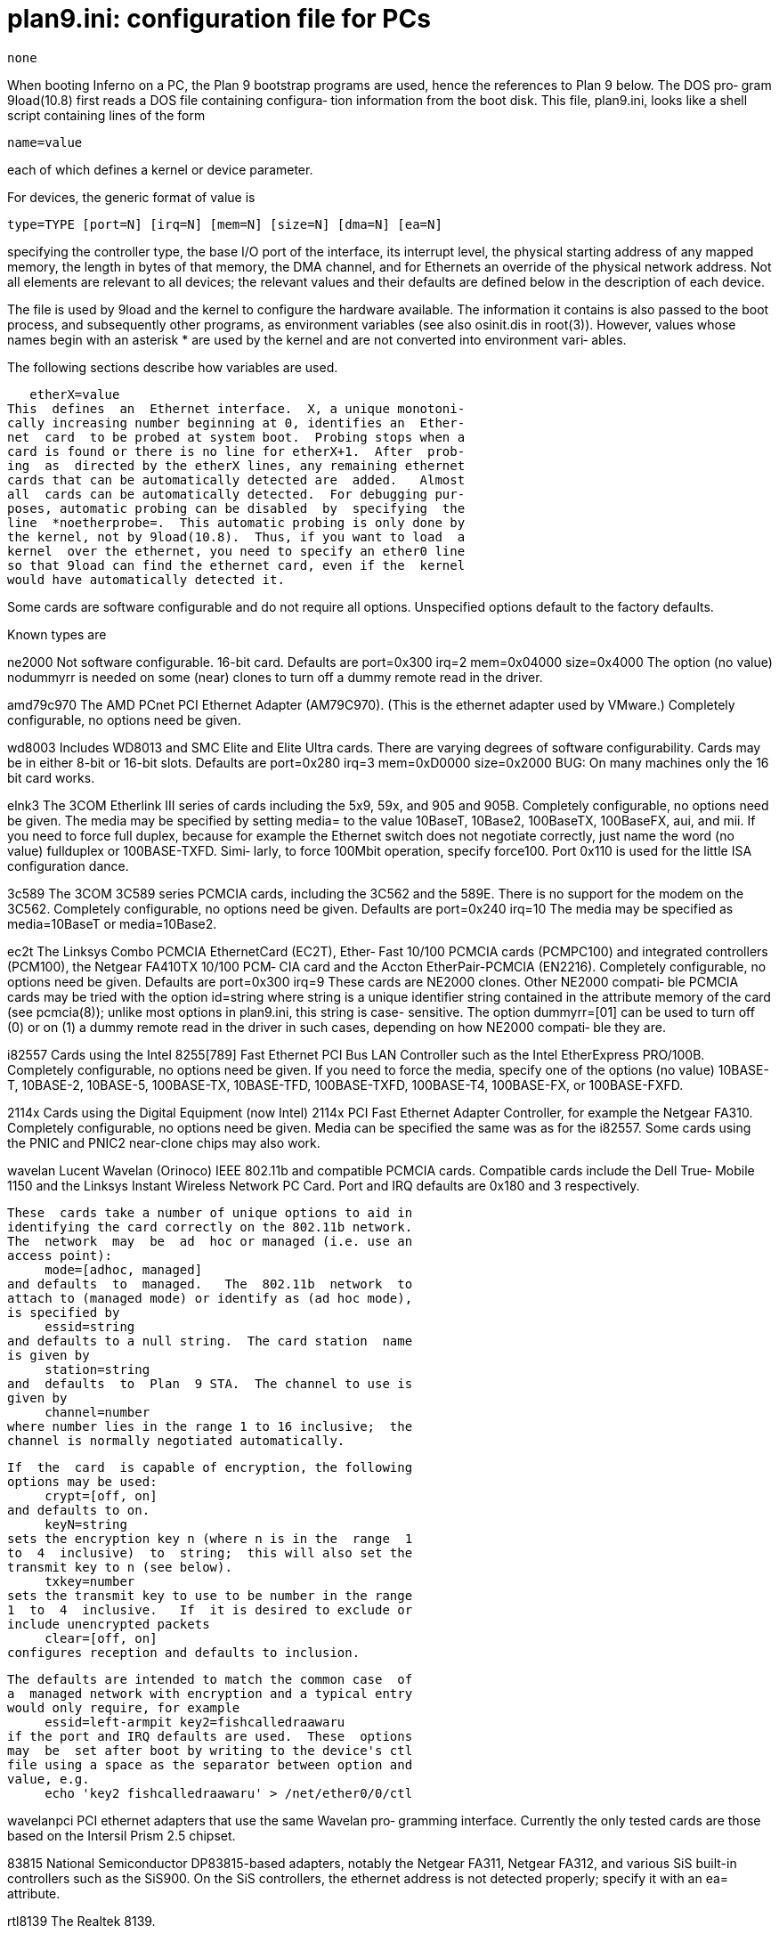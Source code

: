 = plan9.ini: configuration file for PCs

    none

When  booting  Inferno on a PC, the Plan 9 bootstrap programs
are used, hence the references to Plan 9 below.  The DOS pro‐
gram 9load(10.8) first reads a DOS file containing configura‐
tion information from the boot disk.  This  file,  plan9.ini,
looks like a shell script containing lines of the form

     name=value

each of which defines a kernel or device parameter.

For devices, the generic format of value is

     type=TYPE [port=N] [irq=N] [mem=N] [size=N] [dma=N] [ea=N]

specifying  the  controller  type,  the  base I/O port of the
interface, its interrupt level, the physical starting address
of any mapped memory, the length in bytes of that memory, the
DMA channel, and for Ethernets an override  of  the  physical
network  address.   Not  all  elements  are  relevant  to all
devices; the relevant values and their defaults  are  defined
below in the description of each device.

The  file  is  used  by 9load and the kernel to configure the
hardware available.  The  information  it  contains  is  also
passed  to the boot process, and subsequently other programs,
as environment variables (see also  osinit.dis  in  root(3)).
However, values whose names begin with an asterisk * are used
by the kernel and are not converted  into  environment  vari‐
ables.

The following sections describe how variables are used.

   etherX=value
This  defines  an  Ethernet interface.  X, a unique monotoni‐
cally increasing number beginning at 0, identifies an  Ether‐
net  card  to be probed at system boot.  Probing stops when a
card is found or there is no line for etherX+1.  After  prob‐
ing  as  directed by the etherX lines, any remaining ethernet
cards that can be automatically detected are  added.   Almost
all  cards can be automatically detected.  For debugging pur‐
poses, automatic probing can be disabled  by  specifying  the
line  *noetherprobe=.  This automatic probing is only done by
the kernel, not by 9load(10.8).  Thus, if you want to load  a
kernel  over the ethernet, you need to specify an ether0 line
so that 9load can find the ethernet card, even if the  kernel
would have automatically detected it.

Some  cards  are software configurable and do not require all
options.   Unspecified  options  default   to   the   factory
defaults.

Known types are

ne2000 Not software configurable. 16-bit card.  Defaults are
            port=0x300 irq=2 mem=0x04000 size=0x4000
       The  option  (no  value)  nodummyrr  is needed on some
       (near) clones to turn off a dummy remote read  in  the
       driver.

amd79c970
       The  AMD PCnet PCI Ethernet Adapter (AM79C970).  (This
       is the ethernet adapter used by  VMware.)   Completely
       configurable, no options need be given.

wd8003 Includes  WD8013  and SMC Elite and Elite Ultra cards.
       There are varying degrees of software configurability.
       Cards   may  be  in  either  8-bit  or  16-bit  slots.
       Defaults are
            port=0x280 irq=3 mem=0xD0000 size=0x2000
       BUG: On many machines only the 16 bit card works.

elnk3  The 3COM Etherlink III series of cards  including  the
       5x9,  59x, and 905 and 905B.  Completely configurable,
       no options need be given.  The media may be  specified
       by  setting  media=  to  the  value  10BaseT, 10Base2,
       100BaseTX, 100BaseFX, aui, and mii.  If  you  need  to
       force  full  duplex,  because for example the Ethernet
       switch does not negotiate  correctly,  just  name  the
       word  (no  value)  fullduplex  or 100BASE-TXFD.  Simi‐
       larly, to force 100Mbit operation,  specify  force100.
       Port  0x110  is  used for the little ISA configuration
       dance.

3c589  The 3COM 3C589  series  PCMCIA  cards,  including  the
       3C562 and the 589E.  There is no support for the modem
       on the 3C562.   Completely  configurable,  no  options
       need be given.  Defaults are
            port=0x240 irq=10
       The   media  may  be  specified  as  media=10BaseT  or
       media=10Base2.

ec2t   The Linksys Combo PCMCIA EthernetCard  (EC2T),  Ether‐
       Fast  10/100  PCMCIA  cards  (PCMPC100) and integrated
       controllers (PCM100), the Netgear FA410TX 10/100  PCM‐
       CIA  card  and  the  Accton EtherPair-PCMCIA (EN2216).
       Completely configurable, no  options  need  be  given.
       Defaults are
            port=0x300 irq=9
       These  cards are NE2000 clones.  Other NE2000 compati‐
       ble PCMCIA cards may be tried with the option
            id=string
       where string is a unique identifier  string  contained
       in  the  attribute memory of the card (see pcmcia(8));
       unlike most options in plan9.ini, this string is case-
       sensitive.   The  option  dummyrr=[01]  can be used to
       turn off (0) or on (1) a  dummy  remote  read  in  the
       driver in such cases, depending on how NE2000 compati‐
       ble they are.

i82557 Cards using the Intel 8255[789] Fast Ethernet PCI  Bus
       LAN   Controller   such   as  the  Intel  EtherExpress
       PRO/100B.  Completely configurable, no options need be
       given.  If you need to force the media, specify one of
       the options (no value) 10BASE-T,  10BASE-2,  10BASE-5,
       100BASE-TX,   10BASE-TFD,   100BASE-TXFD,  100BASE-T4,
       100BASE-FX, or 100BASE-FXFD.

2114x  Cards using the Digital Equipment  (now  Intel)  2114x
       PCI  Fast Ethernet Adapter Controller, for example the
       Netgear FA310.  Completely  configurable,  no  options
       need be given.  Media can be specified the same was as
       for the i82557.  Some cards using the PNIC  and  PNIC2
       near-clone chips may also work.

wavelan
       Lucent  Wavelan  (Orinoco) IEEE 802.11b and compatible
       PCMCIA cards.  Compatible cards include the Dell True‐
       Mobile  1150  and the Linksys Instant Wireless Network
       PC Card.  Port  and  IRQ  defaults  are  0x180  and  3
       respectively.

       These  cards take a number of unique options to aid in
       identifying the card correctly on the 802.11b network.
       The  network  may  be  ad  hoc or managed (i.e. use an
       access point):
            mode=[adhoc, managed]
       and defaults  to  managed.   The  802.11b  network  to
       attach to (managed mode) or identify as (ad hoc mode),
       is specified by
            essid=string
       and defaults to a null string.  The card station  name
       is given by
            station=string
       and  defaults  to  Plan  9 STA.  The channel to use is
       given by
            channel=number
       where number lies in the range 1 to 16 inclusive;  the
       channel is normally negotiated automatically.

       If  the  card  is capable of encryption, the following
       options may be used:
            crypt=[off, on]
       and defaults to on.
            keyN=string
       sets the encryption key n (where n is in the  range  1
       to  4  inclusive)  to  string;  this will also set the
       transmit key to n (see below).
            txkey=number
       sets the transmit key to use to be number in the range
       1  to  4  inclusive.   If  it is desired to exclude or
       include unencrypted packets
            clear=[off, on]
       configures reception and defaults to inclusion.

       The defaults are intended to match the common case  of
       a  managed network with encryption and a typical entry
       would only require, for example
            essid=left-armpit key2=fishcalledraawaru
       if the port and IRQ defaults are used.  These  options
       may  be  set after boot by writing to the device's ctl
       file using a space as the separator between option and
       value, e.g.
            echo 'key2 fishcalledraawaru' > /net/ether0/0/ctl

wavelanpci
       PCI  ethernet  adapters that use the same Wavelan pro‐
       gramming interface.  Currently the only  tested  cards
       are those based on the Intersil Prism 2.5 chipset.

83815  National Semiconductor DP83815-based adapters, notably
       the Netgear FA311,  Netgear  FA312,  and  various  SiS
       built-in  controllers  such as the SiS900.  On the SiS
       controllers, the  ethernet  address  is  not  detected
       properly; specify it with an ea= attribute.

rtl8139
       The Realtek 8139.

82543gc
       The  Intel  RS-82543GC gigabit ethernet controller, as
       found on the Intel PRO/1000[FT] server  adapter.   The
       older  non-[FT] cards based on the 82542 (LSI L2A1157)
       chip are not supported, although support would  proba‐
       bly be easy to add.

smc91cxx
       SMC  91cXX chip-based PCMCIA adapters, notably the SMC
       EtherEZ card.

sink   A /dev/null for ethernet packets — the interface  dis‐
       cards  sent  packets  and never receives any.  This is
       used to provide a test bed for some experimental  eth‐
       ernet bridging software.

   usbX=type=uhci port=xxx irq=xxx
This  specifies the settings for a USB UHCI controller.  Like
the ethernet controllers, USB  controllers  are  autodetected
after  scanning for the ones listed in plan9.ini.  Thus, most
systems will not need a usbX line.  Also  like  the  ethernet
controllers,  USB  autoprobing  can be disabled by specifying
the line *nousbprobe=.

   scsiX=value
This defines a SCSI interface which cannot  be  automatically
detected by the kernel.

Known types are

aha1542
       The  Adaptec  154x series of controllers (and clones).
       Almost completely configurable, only the
            port=0x300
       option need be given.

NCR/Symbios/LSI Logic 53c8xx-based adapters and Mylex  Multi‐
Master  (Buslogic  BT-*)  adapters are automatically detected
and need no entries.

By default, the NCR 53c8xx driver searches for up to 32  con‐
trollers.   This  can  be  changed  by  setting  the variable
*maxsd53c8xx.

By default the Mylex driver resets SCSI cards by  using  both
the  hard reset and SCSI bus reset flags in the driver inter‐
face.  If a variable *noscsireset is defined,  the  SCSI  bus
reset flag is omitted.

   Uarts
Plan  9  automatically configures COM1 and COM2, if found, as
eia0 (port 0x3F8, IRQ4) and eia1 (port 0x2F8,  IRQ3)  respec‐
tively.  These devices can be disabled by adding a line:
    eiaX=disabled
This  is typically done in order to reuse the IRQ for another
device.

The system used  to  support  various  serial  concentrators,
including  the  TTC  8 serial line card and various models in
the Star Gate Avanstar series of intelligent  serial  boards.
These  are  no  longer supported; the much simpler Perle PCI-
Fast4, PCI-Fast8, and PCI-Fast16 controllers have taken their
places.   These  latter  cards are automatically detected and
need no configuration lines.

The line serial=type=com can be used to specify settings  for
a PCMCIA modem.

   mouseport=value
This specifies where the mouse is attached.  Value can be

ps2    the PS2 mouse/keyboard port.  The BIOS setup procedure
       should be used to configure the machine appropriately.

ps2intellimouse
       an Intellimouse on the PS2 port.

0      for COM1

1      for COM2

   modemport=value
Picks the UART line to call out on.  This is used  when  con‐
necting  to  a  file server over an async line.  Value is the
number of the port.

   pccard0=disabled
Disable probing for and automatic configuration  of  PC  card
controllers.

   pcmciaX=type=XXX irq=value
If  the default IRQ for the PCMCIA is correct, this entry can
be omitted.  The value of type is ignored.

   pcmcia0=disabled
Disable probing for and  automatic  configuration  of  PCMCIA
controllers.

   console=value params
This  is  used  to  specify  the console device.  The default
value is cga; a number 0 or 1 specifies COM1 or COM2  respec‐
tively.   A  serial  console is initially configured with the
eia(3) configuration string b9600 l8 pn s1,  specifying  9600
baud, 8 bit bytes, no parity, and one stop bit.  If params is
given, it will be used to further configure the uart.  Notice
that there is no = sign in the params syntax.  For example,
    console=0 b19200 po
would use COM1 at 19,200 baud with odd parity.

   bootfile=value
This  is  used to direct the actions of 9load(10.8) by naming
the device and file from which to load the kernel.

   partition=value
This defines the partition table 9load(10.8) will examine  to
find  disk partitioning information.  By default, a partition
table in a Plan 9 partition is consulted; if no such table is
found,  an  old-Plan 9 partition table on the next-to-last or
last sector of the disk is consulted.  A value  of  new  con‐
sults only the first table, old only the second.

   *maxmem=value
This  defines  the  maximum  physical address that the system
will scan when sizing memory.  By default the operating  sys‐
tem  will  scan up to 768 megabytes, but setting *maxmem will
limit the scan.  If the system has more than  768  megabytes,
you must set *maxmem for the kernel to find it.  *maxmem must
be less than 1.75 gigabytes.

   *kernelpercent=value
This defines what percentage of available memory is  reserved
for  the  kernel  allocation pool.  The remainder is left for
user processes.  The default value is 30 on CPU  servers,  60
on  terminals with less than 16MB of memory, and 40 on termi‐
nals with memories of 16MB or more.  Terminals use more  ker‐
nel  memory  because  draw(3) maintains its graphic images in
kernel memory.  This deprecated option is rarely necessary in
newer kernels.

   *nomce=value
If  machine  check exceptions are supported by the processor,
then they are enabled by default.  Setting this variable to 1
causes them to be disabled even when available.

   *nomp=
A  multiprocessor  machine  will  enable  all  processors  by
default.  Setting *nomp restricts the kernel to starting only
one processor and using the traditional interrupt controller.

   *ncpu=value
Setting  *ncpu restricts the kernel to starting at most value
processors.

   *pcimaxbno=value
This puts a limit on the maximum bus number probed on  a  PCI
bus  (default 255).  For example, a value of 1 should suffice
on a 'standard' motherboard with  an  AGP  slot.   This,  and
*pcimaxdno  below  are rarely used and only on troublesome or
suspect hardware.

   *pcimaxdno=value
This puts a limit on the maximum device number  probed  on  a
PCI bus (default 31).

   *nopcirouting=
Disable pci routing during boot.  May solve interrupt routing
problems on certain machines.

   ioexclude=value
Specifies a list of ranges I/O ports to exclude from  use  by
drivers.   Ranges are inclusive on both ends and separated by
commas.  For example:
    ioexclude=0x330-0x337,0x430-0x43F

   apm0=
This enables the ``advanced power management''  interface  as
described  in  apm(3).   The main feature of the interface is
the ability to watch battery life.  It is not on  by  default
because it causes problems on some laptops.

   monitor=value
   vgasize=value
These  are  used  not by the kernel but by system initialisa‐
tion.

   *dpms=value
This is used to specify the screen blanking behavior  of  the
MGA4xx  video  driver.  Values are standby, suspend, and off.
The first two specify differing levels of power  saving;  the
third turns the monitor off completely.

   nvr=value
This is used by a file server kernel to locate a file holding
information to configure the file system.   The  file  cannot
live  on  a  SCSI disk.  The default is fd!0!plan9.nvr (sic),
unless bootfile is set, in which case it is plan9.nvr on  the
same  disk as bootfile.  The syntax is either fd!unit!name or
hd!unit!name where unit is the numeric unit id.  This variant
syntax is a vestige of the file server kernel's origins.

   audioX=value
This defines a sound interface.

Known types are

sb16   Sound Blaster 16.

ess1688
       A Sound Blaster clone.

The DMA channel may be any of 5, 6, or 7.  The defaults are
     port=0x220 irq=7 dma=5

   fs=a.b.c.d
   auth=a.b.c.d
These  specify  the IP address of the file and authentication
server to use when mounting a network-provided root file sys‐
tem.   They  are  used only if the addresses cannot be deter‐
mined via DHCP.

== multiple Configurations
A plan9.ini file may contain  multiple  configurations,  each
within a block beginning with a line
     [tag]
A special block with the tag menu gives a list of blocks from
which the user  may  interactively  select  the  contents  of
plan9.ini.   There  may  also be multiple blocks with the tag
common which will be included in all selections; if any lines
appear  in plan9.ini before the first block, they are treated
as a common block.

Within the menu block the following configuration  lines  are
allowed:

   menuitem=tag[, description]
The  block  identified  by  tag  will appear in the presented
menu.  The menu entry will consist  of  the  tag  unless  the
optional description is given.

   menudefault=tag[, timeout]
Identifies  a default block to be given in the menu selection
prompt.  If the optional timeout is given (in  seconds),  the
default  block  will  be  selected  if there is no user input
within the timeout period.

   menuconsole=value[, baud]
Selects a serial console upon which to present the menu as no
console or baud configuration information will have been pro‐
cessed  yet  (the  plan9.ini  contents  are   still   to   be
decided...).

In  response  to the menu being printed, the user is prompted
to select a menu item from the list.  If the numeric response
is followed by a p, the selected configuration is printed and
the menu presented again.

The line
     menuitem=tag
is prefixed to the selected configuration as an aid to  user-
level initialization scripts.

== examples
A representative plan9.ini:

       % cat /n/c:/plan9.ini
       ether0=type=3C509
       mouseport=ps2
       modemport=1
       serial0=type=generic port=0x3E8 irq=5
       monitor=445x
       vgasize=1600x1200x8
       %

Minimum  CONFIG.SYS  and  AUTOEXEC.BAT files to use COM2 as a
console:

       % cat /n/c:/config.sys
       SHELL=COMMAND.COM COM2 /P
       % cat /n/c:/autoexec.bat
       @ECHO OFF
       PROMPT $p$g
       PATH C:\DOS;C:\BIN
       mode com2:96,n,8,1,p
       SET TEMP=C:\TMP
       %

Simple plan9.ini with multiple configurations:

       [menu]
       menuitem=vga, Plan 9 with VGA
       menuitem=novga, Plan 9 no automatic VGA
       menudefault=vga

       [vga]
       monitor=multisync135
       vgasize=1024x768x8

       [novga]

       [common]
       ether0=type=i82557
       audio0=type=sb16 port=0x220 irq=5 dma=1

With this, the following menu will be presented on boot:

       Plan 9 Startup Menu:
       ====================
           1. Plan 9 with VGA
           2. Plan 9 no automatic VGA
       Selection[default==1]:

Selecting item 1 generates the following plan9.ini to be used
by the remainder of the bootstrap process:

       menuitem=vga
       monitor=multisync135
       vgasize=1024x768x8
       ether0=type=i82557
       audio0=type=sb16 port=0x220 irq=5 dma=1

and selecting item 2:

       menuitem=novga
       ether0=type=i82557
       audio0=type=sb16 port=0x220 irq=5 dma=1

== see ALSO
root(3), 9load(10.8)

== bugs
Being  able to set the console device to other than a display
is marginally useful on file servers; MS-DOS and the programs
which  run  under it are so tightly bound to the display that
it is necessary to have a display if any setup or  reconfigu‐
ration  programs  need to be run.  Also, the delay before any
messages appear at boot time is disconcerting, as  any  error
messages from the BIOS are lost.

This  idea  is  at  best an interesting experiment that needs
another iteration.

